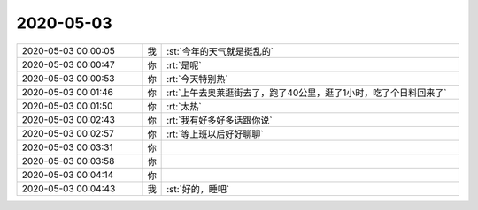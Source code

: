2020-05-03
-------------

.. list-table::
   :widths: 25, 1, 60

   * - 2020-05-03 00:00:05
     - 我
     - :st:`今年的天气就是挺乱的`
   * - 2020-05-03 00:00:47
     - 你
     - :rt:`是呢`
   * - 2020-05-03 00:00:53
     - 你
     - :rt:`今天特别热`
   * - 2020-05-03 00:01:46
     - 你
     - :rt:`上午去奥莱逛街去了，跑了40公里，逛了1小时，吃了个日料回来了`
   * - 2020-05-03 00:01:50
     - 你
     - :rt:`太热`
   * - 2020-05-03 00:02:43
     - 你
     - :rt:`我有好多好多话跟你说`
   * - 2020-05-03 00:02:57
     - 你
     - :rt:`等上班以后好好聊聊`
   * - 2020-05-03 00:03:31
     - 你
     - .. raw:: html
       
          <audio controls="controls"><source src="_static/mp3/295444.mp3" type="audio/mpeg" />不能播放语音</audio>
   * - 2020-05-03 00:03:58
     - 你
     - .. raw:: html
       
          <audio controls="controls"><source src="_static/mp3/295445.mp3" type="audio/mpeg" />不能播放语音</audio>
   * - 2020-05-03 00:04:14
     - 你
     - .. raw:: html
       
          <audio controls="controls"><source src="_static/mp3/295446.mp3" type="audio/mpeg" />不能播放语音</audio>
   * - 2020-05-03 00:04:43
     - 我
     - :st:`好的，睡吧`